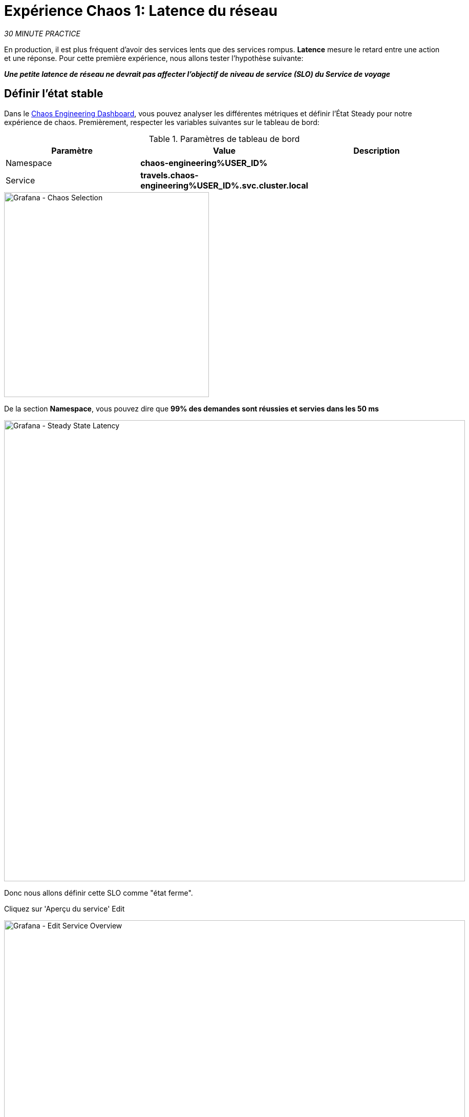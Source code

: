 :markup-in-source: verbatim,attributes,quotes
:CHE_URL: http://codeready-workspaces.%APPS_HOSTNAME_SUFFIX%
:USER_ID: %USER_ID%
:OPENSHIFT_PASSWORD: %OPENSHIFT_PASSWORD%
:OPENSHIFT_CONSOLE_URL: https://console-openshift-console.%APPS_HOSTNAME_SUFFIX%/topology/ns/chaos-engineering{USER_ID}/graph
:APPS_HOSTNAME_SUFFIX: %APPS_HOSTNAME_SUFFIX%
:KIALI_URL: https://kiali-istio-system.%APPS_HOSTNAME_SUFFIX%
:GRAFANA_URL: https://grafana-istio-system.%APPS_HOSTNAME_SUFFIX%
:GITOPS_URL: https://argocd-server-argocd.%APPS_HOSTNAME_SUFFIX%

= Expérience Chaos 1: Latence du réseau

_30 MINUTE PRACTICE_

En production, il est plus fréquent d'avoir des services lents que des services rompus. **Latence** mesure le retard entre une action et une réponse. Pour cette première expérience, nous allons tester l'hypothèse suivante:

_**Une petite latence de réseau ne devrait pas affecter l'objectif de niveau de service (SLO) du Service de voyage**_

== Définir l'état stable


Dans le {GRAFANA_URL}[Chaos Engineering Dashboard, role='params-link'], vous pouvez analyser les différentes métriques et définir l'État Steady pour notre expérience de chaos.
Premièrement, respecter les variables suivantes sur le tableau de bord:

.Paramètres de tableau de bord
[%header,cols=3*]
|===
|Paramètre
|Value
|Description

|Namespace
|**chaos-engineering{USER_ID}**
|

|Service
|**travels.chaos-engineering{USER_ID}.svc.cluster.local**
|

|===

image::grafana-chaos-selection.png[Grafana - Chaos Selection,400]

De la section **Namespace**, vous pouvez dire que **99% des demandes sont réussies et servies dans les 50 ms**

image::grafana-steady-state-latency.png[Grafana - Steady State Latency,900]

Donc nous allons définir cette SLO comme "état ferme".

Cliquez sur 'Aperçu du service' Edit

image::grafana-edit-service-overview.png[Grafana - Edit Service Overview,900]

Ensuite, cliquez sur l'icône 'Visualization Settings' sur la barre latérale gauche, faites défiler vers le bas pour la règle 'P99 Latency (Value #D)' et saisissez les informations suivantes pour Thresholds

Réglages des seuils de latence P99
[%header,cols=3*]
|===
|Paramètre
|Value
|Description

|
|**50,100**
|

|Color Mode
|**Cell**
|

|Colors
|**Green/Yellow/Red** (cliquez sur le bouton 'invert' si nécessaire)
|

|===

image::grafana-p99-latency-threholds.png[Grafana - P99 Latency Threholds,700]

Retourner à nouveau et trouver la règle "Success Rate (Value #E)" et entrer les informations suivantes pour Thresholds

.Success Rate Thresholds Paramètres
[%header,cols=3*]
|===
|Paramètre
|Value
|Description

|
|**0.95,0.99**
|

|Color Mode
|**Cell**
|

|Colors
|**Red/Yellow/Green** (cliquez sur le bouton 'invert' si nécessaire)
|

|===

image::grafana-success-rate-threholds.png[Grafana - Sucess Rate Threholds,700]

Une fois terminé, vous devriez avoir le résultat suivant (tout vert).

image::grafana-service-overview-configured.png[Grafana - Service Overview Configured,700]

Cliquez sur l'icône 'Disk' pour enregistrer et retourner au tableau de bord.

== Exécutez l'expérience Chaos

Dans le {KIALI_URL}[Kiali Console^, role='params-link'], de la vue **'Graph'**, cliquez droit sur le service 'discounts' (le symbole triangle) et entendre 'Details'

image::kiali-right-click-service.png[Kiali - Right Click Service,600]

Vous serez redirigé vers la page Détails du service.

Cliquez sur les 'Actions' Injection par défaut'
image::kiali-add-fault-injection.png[Kiali - Add Fault Injection,900]

Ajouter HTTP Retardez en entrant les paramètres suivants:

.Paramètres de retard HTTP
[%header,cols=3*]
|===
|Paramètre
|Value
|Description

|Add HTTP Delay
|**Enabled**
|

|
|**5**
|

|Fixed Reporté
|**1s**
|

|===

image::kiali-configure-latency.png[Kiali - Configure Latency,400]

Cliquez sur le bouton « Mise à jour ».

**5% du trafic du service des « comptes » a maintenant 1 seconde de retard. **

== Analyser le résultat Chaos

Voyons maintenant l'impact de l'application.

Dans le {GRAFANA_URL}[Chaos Engineering Dashboard], vous pouvez voir le résultat de l'expérience de chaos.

image::grafana-latency-fault-overview.png[Grafana - Latency Fault Overview,900]

Depuis le panel **'Service Aperçu'** ou **'Request Durée'** pour le service 'voyages', vous pouvez dire ce qui suit sur la petite latence réseau basée sur notre hypothèse:

- il n'y a pas d'impact sur le taux de réussite des demandes globales (100%)
- il y a un impact énorme sur la performance de l'application.

En effet, seulement 1 seconde de retard sur 5% du trafic d'un service à charge induit **une propagation de latence de ~2 secondes dans l'ensemble du système**.

image::grafana-latency-fault-details.png[Grafana - Latency Fault Details,900]

En conclusion, vous pouvez dire **l'application n'est pas résiliente à une petite latence réseau**. Pour réduire ou réparer ce phénomène, vous pouvez configurer l'autoscaling ou mettre en place un mécanisme de cache dans les différents services des applications.

== Améliorer la résilience

Pour contenir cette propagation de latence, vous allez appliquer le modèle *Retry* à tous les services appelant les services différés.

Les entrées peuvent améliorer la résilience de l'application contre des problèmes transscientifiques comme un service ou un réseau temporairement surchargé comme nous simulons dans notre expérience.

Au lieu de manquer directement ou d'attendre trop longtemps, nous pourrions réessayer N nombre de fois pour obtenir la sortie souhaitée avec le temps de réponse souhaité avant de considérer comme échoué.

Configurer le modèle Retry pour les services suivants

[tabs]
====
cars::
+
--
Dans le {KIALI_URL}[Kiali Console^, role='params-link'], de la vue **'Services'**, cliquez sur le service 'cars' Actions' ю'Request Timeouts'
Ajouter HTTP Entrée en entrant les paramètres suivants:

.Réglages de rentrée HTTP
[%header,cols=3*]
|===
|Paramètre
| Valeur
|Description

|Add HTTP Retry
|**Enabled**
|

|Attempts
|**5**
|

|P Essayez le timeout
|**20ms**
|

|===

image::kiali-configure-latency-retry.png[Kiali - Configure Latency Retry,400]

Cliquez sur le bouton « Mise à jour ».
--

flights::
+
--
Dans le {KIALI_URL}[Kiali Console^, role='params-link'], de la vue **'Services'**, cliquez sur le service 'flights' ACIA 'Actions''
Ajouter HTTP Entrée en entrant les paramètres suivants:

.Réglages de rentrée HTTP
[%header,cols=3*]
|===
|Paramètre
|Value
|Description

|Add HTTP Retry
|**Enabled**
|

|Des tentatives
|**5**
|

|P Essayez le timeout
|**20ms**
|

|===

image::kiali-configure-latency-retry.png[Kiali - Configure Latency Retry,400]

Cliquez sur le bouton « Mise à jour ».
--

hotels::
+
--
Dans le {KIALI_URL}[Kiali Console^, role='params-link'], de la vue **'Services'**, cliquez sur le service 'hôtels' ACIA 'Actions''
Ajouter HTTP Entrée en entrant les paramètres suivants:

.Réglages de rentrée HTTP
[%header,cols=3*]
|===
|Paramètre
|Value
|Description

|Add HTTP Retry
|**Enabled**
|

|Attempts
|**5**
|

|P Essayez le timeout
|**20ms**
|

|===

image::kiali-configure-latency-retry.png[Kiali - Configure Latency Retry,400]

Cliquez sur le bouton « Mise à jour ».
--

insurances::
+
--
Dans le {KIALI_URL}[Kiali Console^, role='params-link'], de la vue **'Services'**, cliquez sur le service d'assurances ACIA 'Actions''
Ajouter HTTP Entrée en entrant les paramètres suivants:

.Réglages de rentrée HTTP
[%header,cols=3*]
|===
|Paramètre
|Value
|Description

|Add HTTP Retry
|**Enabled**
|

|Tents
|**5**
|

|Per Try Timeout
|**20ms**
|

|===

image::kiali-configure-latency-retry.png[Kiali - Configure Latency Retry,400]

Cliquez sur le bouton « Mise à jour ».
--
====

== Valider l'amélioration

Retour dans le {GRAFANA_URL}[Chaos Engineering Dashboard], vous pouvez dire que nous parvenons à contenir la propagation de latence de **ne dépassant pas 100 ms en général** en utilisant le modèle Retry tandis que le service 'discounts' a toujours le problème de latence 1s.

image::grafana-latency-contained-overview.png[Grafana - Latency Contained Overview,900]

Vous pouvez voir plus de détails sur le panneau 'Request Durée' pour le service 'voyages'

image::grafana-latency-contained-details.png[Grafana - Latency Contained Details,900]

== Retourner l'expérience Chaos

Il n'y a rien de plus simple que de retourner toutes les configurations que vous avez faites pendant ce laboratoire avec Argo CD.

Dans {GITOPS_URL}[Argo CD^, role='params-link'], cliquez sur 'Sync > Synchronize '.

image::argocd-rollback-sync.png[Argo CD - Sync Application, 900]

Enfin, dans le {GRAFANA_URL}[Chaos Engineering Dashboard], s'il vous plaît vérifier que l'application est de retour dans l'état stable.

image::grafana-steady-state.png[Grafana - Steady State,700]